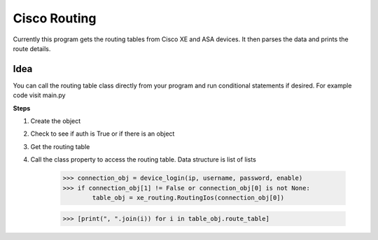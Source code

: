 Cisco Routing
===============

Currently this program gets the routing tables from Cisco XE and ASA devices. It then parses the data and prints the route details. 

Idea
-----

You can  call the routing table class directly from your program and run conditional statements if desired. For example code visit main.py

**Steps**

1. Create the object
2. Check to see if auth is True or if there is an object
3. Get the routing table
4. Call the class property to access the routing table. Data structure is list of lists

        >>> connection_obj = device_login(ip, username, password, enable)
        >>> if connection_obj[1] != False or connection_obj[0] is not None:
                table_obj = xe_routing.RoutingIos(connection_obj[0])
 
        >>> [print(", ".join(i)) for i in table_obj.route_table]
